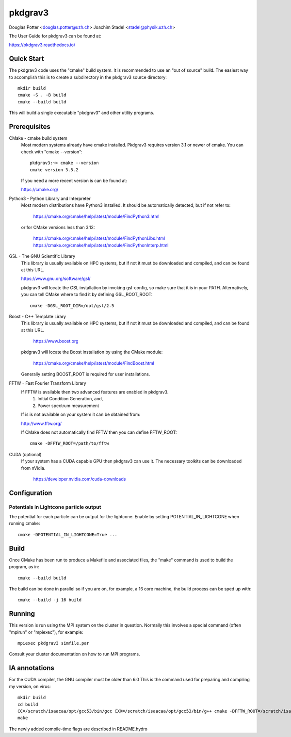 ========
pkdgrav3
========

Douglas Potter <douglas.potter@uzh.ch>
Joachim Stadel <stadel@physik.uzh.ch>

The User Guide for pkdgrav3 can be found at:

https://pkdgrav3.readthedocs.io/

Quick Start
===========

The pkdgrav3 code uses the "cmake" build system. It is recommended to
use an "out of source" build. The easiest way to accomplish this is to
create a subdirectory in the pkdgrav3 source directory::

    mkdir build
    cmake -S . -B build
    cmake --build build

This will build a single executable "pkdgrav3" and other utility programs.

Prerequisites
=============

CMake - cmake build system
    Most modern systems already have cmake installed. Pkdgrav3 requires
    version 3.1 or newer of cmake. You can check with "cmake --version"::

        pkdgrav3:~> cmake --version
        cmake version 3.5.2

    If you need a more recent version is can be found at:

    https://cmake.org/

Python3 - Python Library and Interpreter
    Most modern distributions have Python3 installed. It should be automatically
    detected, but if not refer to:

	https://cmake.org/cmake/help/latest/module/FindPython3.html

    or for CMake versions less than 3.12:

	https://cmake.org/cmake/help/latest/module/FindPythonLibs.html
	https://cmake.org/cmake/help/latest/module/FindPythonInterp.html

GSL - The GNU Scientific Library
    This library is usually available on HPC systems, but if not it must be
    downloaded and compiled, and can be found at this URL.

    https://www.gnu.org/software/gsl/

    pkdgrav3 will locate the GSL installation by invoking gsl-config, so make
    sure that it is in your PATH. Alternatively, you can tell CMake where to
    find it by defining GSL_ROOT_ROOT::

        cmake -DGSL_ROOT_DIR=/opt/gsl/2.5

Boost - C++ Template Lirary
    This library is usually available on HPC systems, but if not it must be
    downloaded and compiled, and can be found at this URL.

	https://www.boost.org

    pkdgrav3 will locate the Boost installation by using the CMake module:

	https://cmake.org/cmake/help/latest/module/FindBoost.html

    Generally setting BOOST_ROOT is required for user installations.

FFTW - Fast Fourier Transform Library
    If FFTW is available then two advanced features are enabled in pkdgrav3.
      1. Initial Condition Generation, and,
      2. Power spectrum measurement

    If is is not available on your system it can be obtained from:

    http://www.fftw.org/

    If CMake does not automatically find FFTW then you can define FFTW_ROOT::

        cmake -DFFTW_ROOT=/path/to/fftw

CUDA (optional)
    If your system has a CUDA capable GPU then pkdgrav3 can use it.
    The necessary toolkits can be downloaded from nVidia.

	https://developer.nvidia.com/cuda-downloads

Configuration
=============

Potentials in Lightcone particle output
---------------------------------------

The potential for each particle can be output for the lightcone.
Enable by setting POTENTIAL_IN_LIGHTCONE when running cmake::

    cmake -DPOTENTIAL_IN_LIGHTCONE=True ...


Build
=====

Once CMake has been run to produce a Makefile and associated files,
the "make" command is used to build the program, as in::

    cmake --build build

The build can be done in parallel so if you are on, for example,
a 16 core machine, the build process can be sped up with::

    cmake --build -j 16 build

Running
=======

This version is run using the MPI system on the cluster in question.
Normally this involves a special command (often "mpirun" or "mpiexec"),
for example::

    mpiexec pkdgrav3 simfile.par

Consult your cluster documentation on how to run MPI programs.

IA annotations
==============

For the CUDA compiler, the GNU compiler must be older than 6.0
This is the command used for preparing and compiling my version, on virus::

    mkdir build
    cd build
    CC=/scratch/isaacaa/opt/gcc53/bin/gcc CXX=/scratch/isaacaa/opt/gcc53/bin/g++ cmake -DFFTW_ROOT=/scratch/isaacaa/opt/fftw3  ..
    make

The newly added compile-time flags are described in README.hydro

